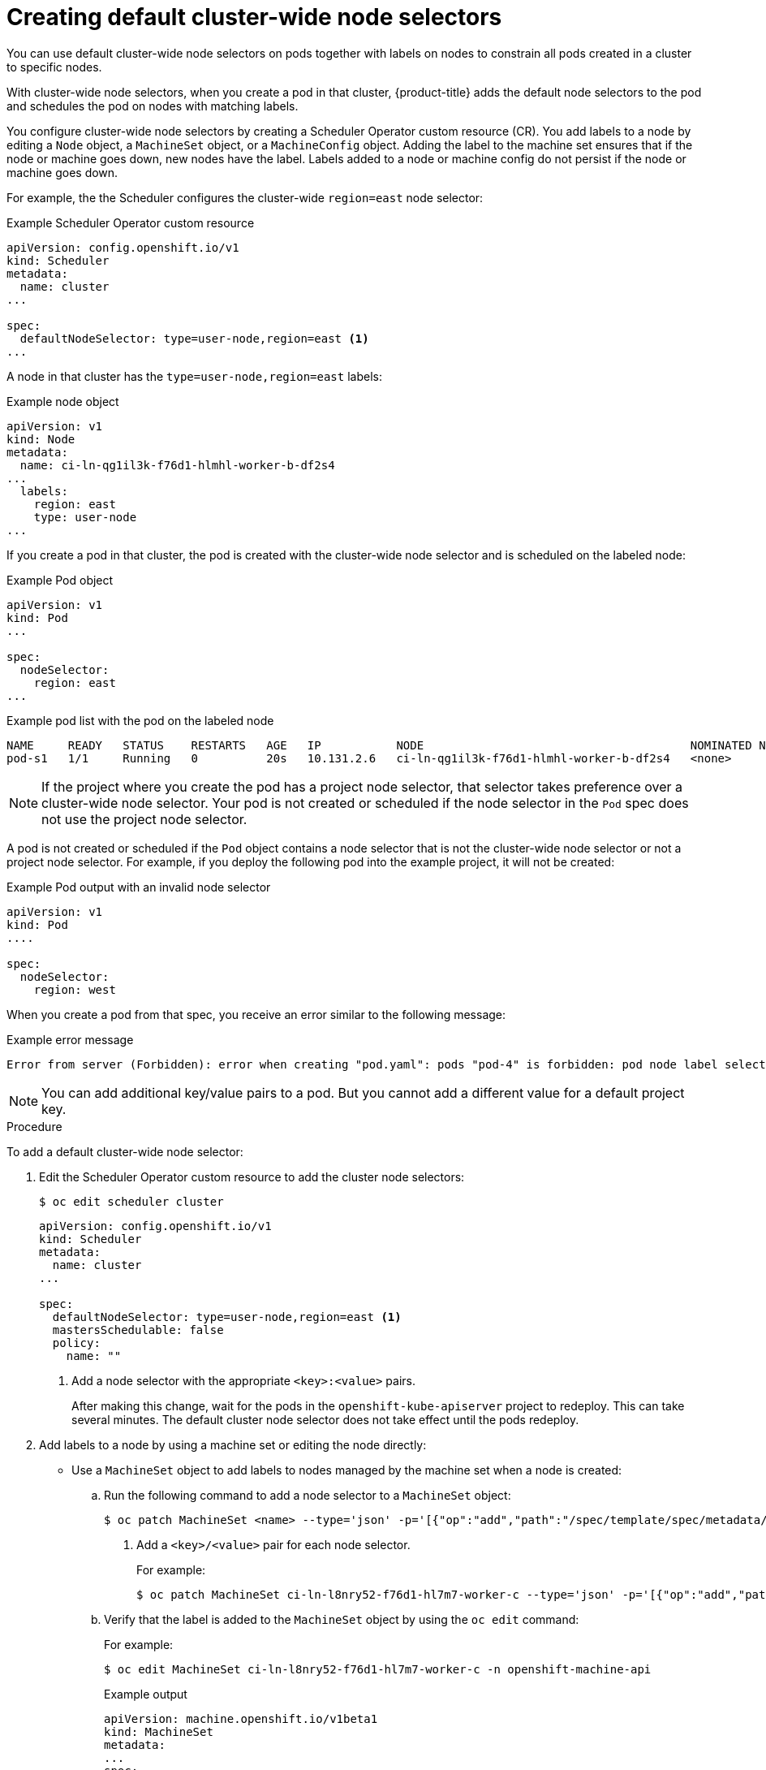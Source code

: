 // Module included in the following assemblies:
//
// * nodes/nodes-scheduler-node-selector.adoc

[id="nodes-scheduler-node-selectors-cluster_{context}"]
= Creating default cluster-wide node selectors  

You can use default cluster-wide node selectors on pods together with labels on nodes to constrain all pods created in a cluster to specific nodes.

With cluster-wide node selectors, when you create a pod in that cluster, {product-title} adds the default node selectors to the pod and schedules
the pod on nodes with matching labels. 

You configure cluster-wide node selectors by creating a Scheduler Operator custom resource (CR). You add labels to a node by editing a `Node` object, a `MachineSet` object, or a `MachineConfig` object. Adding the label to the machine set  ensures that if the node or machine goes down, new nodes have the label. Labels added to a node or machine config do not persist if the node or machine goes down.

For example, the the Scheduler configures the cluster-wide `region=east` node selector:

.Example Scheduler Operator custom resource
[source,yaml]
----
apiVersion: config.openshift.io/v1
kind: Scheduler
metadata:
  name: cluster
...

spec:
  defaultNodeSelector: type=user-node,region=east <1>
...

----

A node in that cluster has the `type=user-node,region=east` labels:

.Example node object
[source,yaml]
----
apiVersion: v1
kind: Node
metadata:
  name: ci-ln-qg1il3k-f76d1-hlmhl-worker-b-df2s4
...
  labels:
    region: east
    type: user-node
...

---- 

If you create a pod in that cluster, the pod is created with the cluster-wide node selector and is scheduled on the labeled node:

.Example Pod object
[source,terminal]
----
apiVersion: v1
kind: Pod
...

spec:
  nodeSelector:
    region: east
...

----

[source,terminal]
.Example pod list with the pod on the labeled node
----
NAME     READY   STATUS    RESTARTS   AGE   IP           NODE                                       NOMINATED NODE   READINESS GATES
pod-s1   1/1     Running   0          20s   10.131.2.6   ci-ln-qg1il3k-f76d1-hlmhl-worker-b-df2s4   <none>           <none>
----

[NOTE]
====
If the project where you create the pod has a project node selector, that selector takes preference over a cluster-wide node selector. Your pod is not created or scheduled if the node selector in the `Pod` spec does not use the project node selector.
====

A pod is not created or scheduled if the `Pod` object contains a node selector that is not the cluster-wide node selector or not a project node selector. For example, if you deploy the following pod into the example project, it will not be created:

.Example Pod output with an invalid node selector
[source,terminal]
----
apiVersion: v1
kind: Pod
....

spec:
  nodeSelector:
    region: west
----

When you create a pod from that spec, you receive an error similar to the following message:

.Example error message
[source,terminal]
----
Error from server (Forbidden): error when creating "pod.yaml": pods "pod-4" is forbidden: pod node label selector conflicts with its project node label selector
----

[NOTE]
====
You can add additional key/value pairs to a pod. But you cannot add a different value for a default project key.
====

.Procedure

To add a default cluster-wide node selector: 

. Edit the Scheduler Operator custom resource to add the cluster node selectors:
+
----
$ oc edit scheduler cluster
----
+
----
apiVersion: config.openshift.io/v1
kind: Scheduler
metadata:
  name: cluster
...

spec:
  defaultNodeSelector: type=user-node,region=east <1>
  mastersSchedulable: false
  policy:
    name: "" 
----
<1> Add a node selector with the appropriate `<key>:<value>` pairs. 
+
After making this change, wait for the pods in the `openshift-kube-apiserver` project to redeploy. This can take several minutes. The default cluster node selector does not take effect until the pods redeploy.

. Add labels to a node by using a machine set or editing the node directly:

* Use a `MachineSet` object to add labels to nodes managed by the machine set when a node is created:

.. Run the following command to add a node selector to a `MachineSet` object:
+
----
$ oc patch MachineSet <name> --type='json' -p='[{"op":"add","path":"/spec/template/spec/metadata/labels", "value":{"<key>"="<value>","<key>"="<value>"}}]'  -n openshift-machine-api <1>
----
<1> Add a `<key>/<value>` pair for each node selector. 
+
For example:
+
----
$ oc patch MachineSet ci-ln-l8nry52-f76d1-hl7m7-worker-c --type='json' -p='[{"op":"add","path":"/spec/template/spec/metadata/labels", "value":{"type":"user-node","region":"east"}}]'  -n openshift-machine-api
----
+
.. Verify that the label is added to the `MachineSet` object by using the `oc edit` command:
+
For example:
+
----
$ oc edit MachineSet ci-ln-l8nry52-f76d1-hl7m7-worker-c -n openshift-machine-api
----
+
.Example output
[source,yaml]
----
apiVersion: machine.openshift.io/v1beta1
kind: MachineSet
metadata:
...
spec:
...
  template:
    metadata:
...
    spec:
      metadata:
        labels:
          region: east
          type: user-node
----

.. Redeploy the nodes associated with that machine set by scaling down to `0` and scaling up the nodes:
+
For example:
+
[source,terminal]
----
$ oc scale --replicas=0 MachineSet ci-ln-l8nry52-f76d1-hl7m7-worker-c -n openshift-machine-api
----
+
[source,terminal]
----
$ oc scale --replicas=1 MachineSet ci-ln-l8nry52-f76d1-hl7m7-worker-c -n openshift-machine-api
----

.. When the node is ready and available, verify that the label is added to the node by using the `oc get` command:
+
[source,terminal]
----
$ oc get nodes -l <key>=<value>
----
+
For example:
+
[source,terminal]
----
$ oc get nodes -l type=user-node 
----
+
.Example output
[source,terminal]
----
NAME                                       STATUS   ROLES    AGE   VERSION
ci-ln-l8nry52-f76d1-hl7m7-worker-c-vmqzp   Ready    worker   61s   v1.18.3+002a51f
----

* Add labels directly to a node:

.. Edit the `Node` object for the node:
+
[source,terminal]
----
$ oc label nodes <name> <key>=<value>
----
+
For example, to label a node:
+
[source,terminal]
----
$ oc label nodes ci-ln-l8nry52-f76d1-hl7m7-worker-b-tgq49 type=user-node region=east
----

.. Verify that the label is added to the node using the `oc get` command:
+
[source,terminal]
----
$ oc get nodes -l <key>=<value>,<key>=<value>
----
+
For example:
+
[source,terminal]
----
$ oc get nodes -l type=user-node,region=east
----
+
.Example output
[source,terminal]
----
NAME                                       STATUS   ROLES    AGE   VERSION
ci-ln-l8nry52-f76d1-hl7m7-worker-b-tgq49   Ready    worker   17m   v1.18.3+002a51f
----


